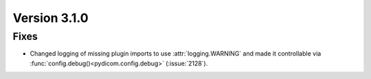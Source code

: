 Version 3.1.0
=============

Fixes
-----
* Changed logging of missing plugin imports to use :attr:`logging.WARNING` and made it
  controllable via :func:`config.debug()<pydicom.config.debug>` (:issue:`2128`).
